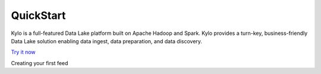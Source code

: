 =============
QuickStart
=============

Kylo is a full-featured Data Lake platform built on Apache Hadoop and Spark. Kylo provides a turn-key, business-friendly Data Lake solution enabling data ingest, data preparation, and data discovery.

`Try it now
<https://s3-us-west-2.amazonaws.com/adsfasdfu399d/kylo-sandbox-0.6.0-hdp.ova/>`_


Creating your first feed


